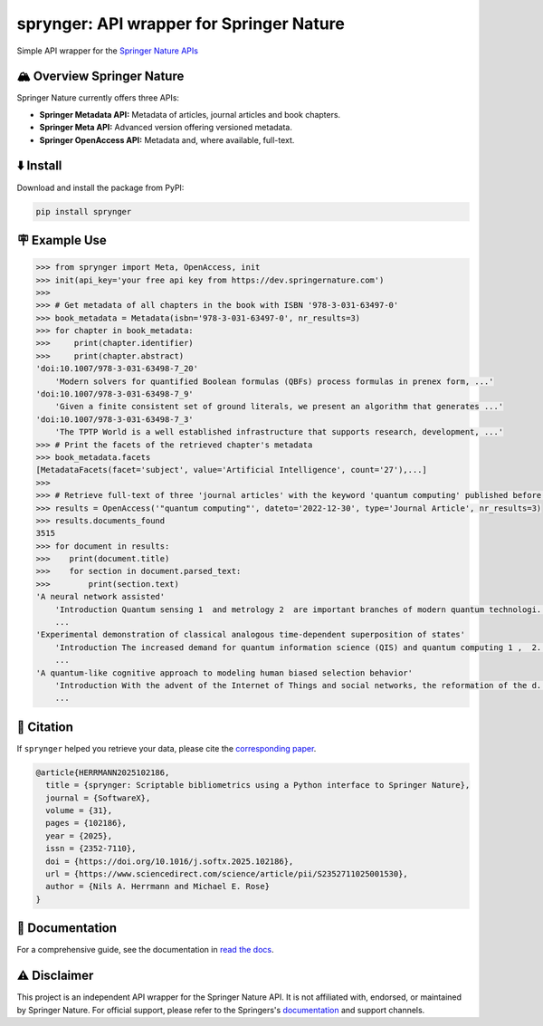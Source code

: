 .. documentation-begin

sprynger: API wrapper for Springer Nature
============================================


Simple API wrapper for the `Springer Nature APIs <https://dev.springernature.com>`_

.. image:: https://badge.fury.io/py/sprynger.svg
    :target: https://pypi.org/project/sprynger/

.. image:: https://img.shields.io/pypi/pyversions/sprynger.svg
    :target: https://pypi.org/project/sprynger/

.. image:: https://readthedocs.org/projects/sprynger/badge/?version=latest
    :target: https://sprynger.readthedocs.io/en/latest/

.. image:: https://img.shields.io/pypi/dm/sprynger.svg
    :target: https://pypi.org/project/sprynger/

.. image:: https://img.shields.io/pypi/l/sprynger.svg
    :target: https://pypi.org/project/sprynger/

.. image:: https://github.com/nils-herrmann/sprynger/actions/workflows/test.yml/badge.svg
   :target: https://github.com/nils-herrmann/sprynger/actions/workflows/test.yml

.. image:: https://codecov.io/gh/nils-herrmann/sprynger/graph/badge.svg?token=GF3FMVUWV3 
 :target: https://codecov.io/gh/nils-herrmann/sprynger

.. image:: https://api.codeclimate.com/v1/badges/1d053321a70d800bfc59/maintainability
    :target: https://codeclimate.com/github/your-repo/sprynger/maintainability


🏔️ Overview Springer Nature
----------------------------

Springer Nature currently offers three APIs:

- **Springer Metadata API:** Metadata of articles, journal articles and book chapters.
- **Springer Meta API:** Advanced version offering versioned metadata.
- **Springer OpenAccess API:** Metadata and, where available, full-text.


⬇️ Install
-----------
Download and install the package from PyPI:

.. code-block:: bash

    pip install sprynger


🪧 Example Use
---------------

.. code:: python
    
    >>> from sprynger import Meta, OpenAccess, init
    >>> init(api_key='your free api key from https://dev.springernature.com')
    >>>
    >>> # Get metadata of all chapters in the book with ISBN '978-3-031-63497-0'
    >>> book_metadata = Metadata(isbn='978-3-031-63497-0', nr_results=3)
    >>> for chapter in book_metadata:
    >>>     print(chapter.identifier)
    >>>     print(chapter.abstract)
    'doi:10.1007/978-3-031-63498-7_20'
        'Modern solvers for quantified Boolean formulas (QBFs) process formulas in prenex form, ...'
    'doi:10.1007/978-3-031-63498-7_9'
        'Given a finite consistent set of ground literals, we present an algorithm that generates ...'
    'doi:10.1007/978-3-031-63498-7_3'
        'The TPTP World is a well established infrastructure that supports research, development, ...'
    >>> # Print the facets of the retrieved chapter's metadata
    >>> book_metadata.facets
    [MetadataFacets(facet='subject', value='Artificial Intelligence', count='27'),...]
    >>> 
    >>> # Retrieve full-text of three 'journal articles' with the keyword 'quantum computing' published before 2023
    >>> results = OpenAccess('"quantum computing"', dateto='2022-12-30', type='Journal Article', nr_results=3)
    >>> results.documents_found
    3515
    >>> for document in results:
    >>>    print(document.title)
    >>>    for section in document.parsed_text:
    >>>        print(section.text)
    'A neural network assisted' 
        'Introduction Quantum sensing 1  and metrology 2  are important branches of modern quantum technologi...'
        ...
    'Experimental demonstration of classical analogous time-dependent superposition of states'
        'Introduction The increased demand for quantum information science (QIS) and quantum computing 1 ,  2...'
        ...
    'A quantum-like cognitive approach to modeling human biased selection behavior'
        'Introduction With the advent of the Internet of Things and social networks, the reformation of the d...'
        ...

📝 Citation
-----------

If ``sprynger`` helped you retrieve your data, please cite the `corresponding paper <https://www.sciencedirect.com/science/article/pii/S2352711025001530>`_.

.. code-block:: bibtex

  @article{HERRMANN2025102186,
    title = {sprynger: Scriptable bibliometrics using a Python interface to Springer Nature},
    journal = {SoftwareX},
    volume = {31},
    pages = {102186},
    year = {2025},
    issn = {2352-7110},
    doi = {https://doi.org/10.1016/j.softx.2025.102186},
    url = {https://www.sciencedirect.com/science/article/pii/S2352711025001530},
    author = {Nils A. Herrmann and Michael E. Rose}
  }

.. documentation-end

📖 Documentation
-----------------

For a comprehensive guide, see the documentation in `read the docs <https://sprynger.readthedocs.io/en/stable/>`_.

⚠️ Disclaimer
--------------

This project is an independent API wrapper for the Springer Nature API.
It is not affiliated with, endorsed, or maintained by Springer Nature. For official support, please refer to the Springers's `documentation <http://docs-dev.springernature.com/docs/>`_ and support channels.
